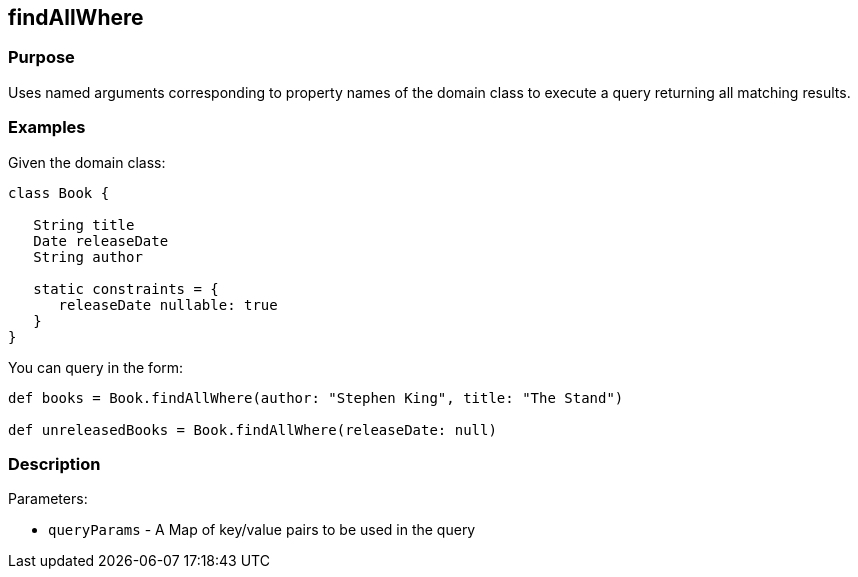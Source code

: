 
== findAllWhere



=== Purpose


Uses named arguments corresponding to property names of the domain class to execute a query returning all matching results.


=== Examples


Given the domain class:

[source,groovy]
----
class Book {

   String title
   Date releaseDate
   String author

   static constraints = {
      releaseDate nullable: true
   }
}
----

You can query in the form:

[source,groovy]
----
def books = Book.findAllWhere(author: "Stephen King", title: "The Stand")

def unreleasedBooks = Book.findAllWhere(releaseDate: null)
----


=== Description


Parameters:

* `queryParams` - A Map of key/value pairs to be used in the query
